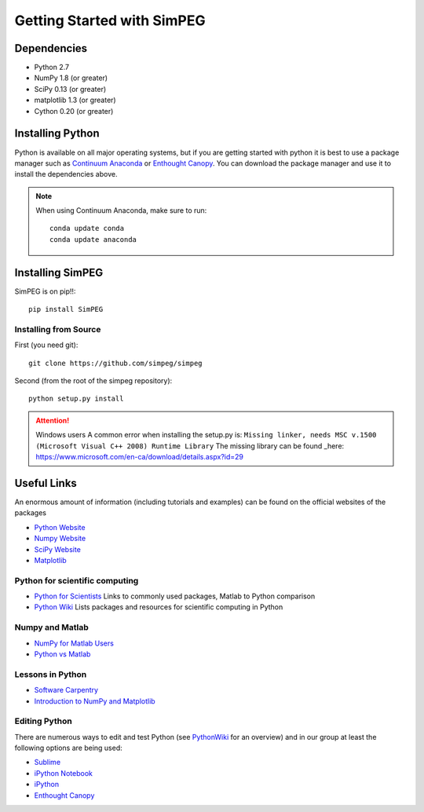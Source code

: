 .. _api_installing:

Getting Started with SimPEG
***************************

Dependencies
============

- Python 2.7
- NumPy 1.8 (or greater)
- SciPy 0.13 (or greater)
- matplotlib 1.3 (or greater)
- Cython 0.20 (or greater)

Installing Python
=================

Python is available on all major operating systems, but if you are getting started with python
it is best to use a package manager such as
`Continuum Anaconda <https://store.continuum.io/cshop/anaconda/>`_ or
`Enthought Canopy <https://www.enthought.com/products/canopy/>`_.
You can download the package manager and use it to install the dependencies above.

.. note::
    When using Continuum Anaconda, make sure to run::

        conda update conda
        conda update anaconda


Installing SimPEG
=================

SimPEG is on pip!!::

    pip install SimPEG


Installing from Source
----------------------

First (you need git)::

    git clone https://github.com/simpeg/simpeg

Second (from the root of the simpeg repository)::

    python setup.py install

.. attention:: Windows users
	A common error when installing the setup.py is:
	``Missing linker, needs MSC v.1500 (Microsoft Visual C++ 2008) Runtime Library``
	The missing library can be found _here: https://www.microsoft.com/en-ca/download/details.aspx?id=29

Useful Links
============
An enormous amount of information (including tutorials and examples) can be found on the official websites of the packages

* `Python Website <http://www.python.org/>`_
* `Numpy Website <http://www.numpy.org/>`_
* `SciPy Website <http://www.scipy.org/>`_
* `Matplotlib <http://matplotlib.org/>`_

Python for scientific computing
-------------------------------

* `Python for Scientists <https://sites.google.com/site/pythonforscientists/>`_ Links to commonly used packages, Matlab to Python comparison
* `Python Wiki <http://wiki.python.org/moin/NumericAndScientific>`_ Lists packages and resources for scientific computing in Python

Numpy and Matlab
----------------

* `NumPy for Matlab Users <http://wiki.scipy.org/NumPy_for_Matlab_Users>`_
* `Python vs Matlab <https://sites.google.com/site/pythonforscientists/python-vs-matlab>`_

Lessons in Python
-----------------

* `Software Carpentry <http://swcarpentry.github.io/python-novice-inflammation/>`_
* `Introduction to NumPy and Matplotlib <http://www.youtube.com/watch?v=3Fp1zn5ao2M>`_

Editing Python
--------------

There are numerous ways to edit and test Python (see `PythonWiki <http://wiki.python.org/moin/PythonEditors>`_ for an overview) and in our group at least the following options are being used:

* `Sublime <http://www.sublimetext.com/>`_
* `iPython Notebook <http://ipython.org/notebook.html>`_
* `iPython <http://ipython.org/>`_
* `Enthought Canopy <https://www.enthought.com/products/canopy/>`_
